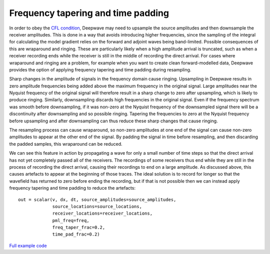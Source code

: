 Frequency tapering and time padding
===================================

In order to obey the `CFL condition <https://en.wikipedia.org/wiki/Courant%E2%80%93Friedrichs%E2%80%93Lewy_condition>`_, Deepwave may need to upsample the source amplitudes and then downsample the receiver amplitudes. This is done in a way that avoids introducing higher frequencies, since the sampling of the integral for calculating the model gradient relies on the forward and adjoint waves being band-limited. Possible consequences of this are wraparound and ringing. These are particularly likely when a high amplitude arrival is truncated, such as when a receiver recording ends while the receiver is still in the middle of recording the direct arrival. For cases where wraparound and ringing are a problem, for example when you want to create clean forward-modelled data, Deepwave provides the option of applying frequency tapering and time padding during resampling.

Sharp changes in the amplitude of signals in the frequency domain cause ringing. Upsampling in Deepwave results in zero amplitude frequencies being added above the maximum frequency in the original signal. Large amplitudes near the Nyquist frequency of the original signal will therefore result in a sharp change to zero after upsampling, which is likely to produce ringing. Similarly, downsampling discards high frequencies in the original signal. Even if the frequency spectrum was smooth before downsampling, if it was non-zero at the Nyquist frequency of the downsampled signal there will be a discontinuity after downsampling and so possible ringing. Tapering the frequencies to zero at the Nyquist frequency before upsampling and after downsampling can thus reduce these sharp changes that cause ringing.

The resampling process can cause wraparound, so non-zero amplitudes at one end of the signal can cause non-zero amplitudes to appear at the other end of the signal. By padding the signal in time before resampling, and then discarding the padded samples, this wraparound can be reduced.

We can see this feature in action by propagating a wave for only a small number of time steps so that the direct arrival has not yet completely passed all of the receivers. The recordings of some receivers thus end while they are still in the process of recording the direct arrival, causing their recordings to end on a large amplitude. As discussed above, this causes artefacts to appear at the beginning of those traces. The ideal solution is to record for longer so that the wavefield has returned to zero before ending the recording, but if that is not possible then we can instead apply frequency tapering and time padding to reduce the artefacts::

    out = scalar(v, dx, dt, source_amplitudes=source_amplitudes,
                 source_locations=source_locations,
                 receiver_locations=receiver_locations,
                 pml_freq=freq,
                 freq_taper_frac=0.2,
                 time_pad_frac=0.2)

.. image:: example_taper_and_pad.jpg

`Full example code <https://github.com/ar4/deepwave/blob/master/docs/example_taper_and_pad.py>`_
